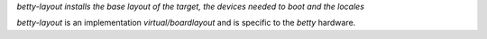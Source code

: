 .. fragment: general description of a component
   expected by ./overview.rst

.. .....................................................................
   The first sentence should act as a short description for the component and be emphasized (=between stars).
   You can also add the rationale, aka explain why this component exists.
   (do not confuse with the rationale of its API)
   There can be several paragraphs explaining what the component is about, but no sections.
   .....................................................................

*betty-layout installs the base layout of the target, the devices needed to boot and the locales*

`betty-layout` is an implementation `virtual/boardlayout` and is specific to the `betty` hardware.

